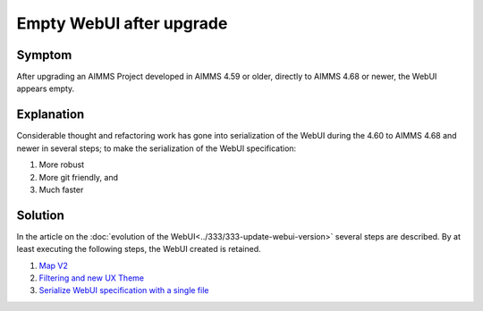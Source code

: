 Empty WebUI after upgrade
=========================

Symptom
----------

After upgrading an AIMMS Project developed in AIMMS 4.59 or older, directly to AIMMS 4.68 or newer, the WebUI appears empty.

Explanation
------------

Considerable thought and refactoring work has gone into serialization of the WebUI during the 4.60 to AIMMS 4.68 and newer in several steps; to make the serialization of the WebUI specification:

#.  More robust

#.  More git friendly, and

#.  Much faster

Solution
---------

In the article on the :doc:`evolution of the WebUI<../333/333-update-webui-version>` several steps are described.  By at least executing the following steps, the WebUI created is retained.

#.  `Map V2 <https://how-to.aimms.com/Articles/333/333-update-webui-version.html#aimms-4-61-map-v2>`_

#.  `Filtering and new UX Theme <https://how-to.aimms.com/Articles/333/333-update-webui-version.html#aimms-4-66-filtering-and-new-ux-theme>`_

#.  `Serialize WebUI specification with a single file <https://how-to.aimms.com/Articles/333/333-update-webui-version.html#aimms-4-67-serialize-webui-specification-with-a-single-file>`_



